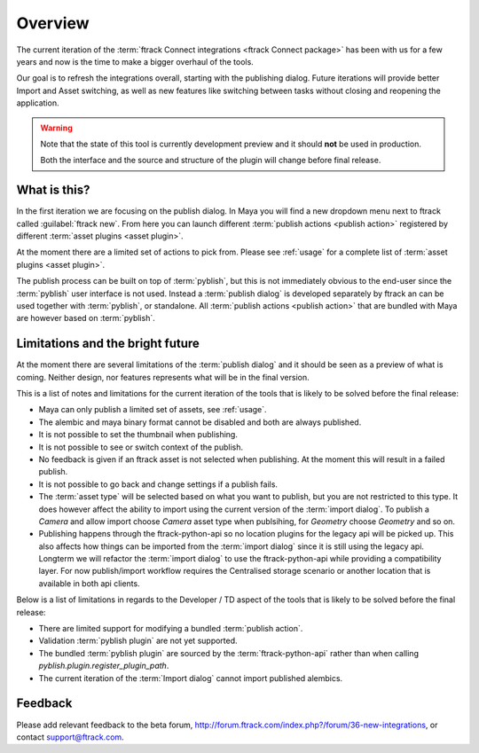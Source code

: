 ..
    :copyright: Copyright (c) 2016 ftrack

.. _overview:

********
Overview
********

The current iteration of the
:term:`ftrack Connect integrations <ftrack Connect package>` has been with us
for a few years and now is the time to make a bigger overhaul of the tools.

Our goal is to refresh the integrations overall, starting with the publishing
dialog. Future iterations will provide better Import and Asset switching, as
well as new features like switching between tasks without closing and reopening
the application.

.. warning::

    Note that the state of this tool is currently development preview and it
    should **not** be used in production.

    Both the interface and the source and structure of the plugin will change
    before final release.

What is this?
=============

In the first iteration we are focusing on the publish dialog. In Maya you will
find a new dropdown menu next to ftrack called :guilabel:`ftrack new`. From here
you can launch different :term:`publish actions <publish action>` registered by
different :term:`asset plugins <asset plugin>`.

At the moment there are a limited set of actions to pick from. Please see
:ref:`usage` for a complete list of :term:`asset plugins <asset plugin>`.

The publish process can be built on top of :term:`pyblish`, but this is not
immediately obvious to the end-user since the :term:`pyblish` user interface
is not used. Instead a :term:`publish dialog` is developed separately by
ftrack an can be used together with :term:`pyblish`, or standalone. All
:term:`publish actions <publish action>` that are bundled with Maya are however
based on :term:`pyblish`.

.. seealso::

    To learn more about :term:`pyblish`, how publishing works under the hood
    and how to extend it. Please refer to the :ref:`development` article.

.. _overview/limitations:

Limitations and the bright future
=================================

At the moment there are several limitations of the :term:`publish dialog` and
it should be seen as a preview of what is coming. Neither design, nor features
represents what will be in the final version.

This is a list of notes and limitations for the current iteration of the tools
that is likely to be solved before the final release:

*   Maya can only publish a limited set of assets, see :ref:`usage`.
*   The alembic and maya binary format cannot be disabled and both are always
    published.
*   It is not possible to set the thumbnail when publishing.
*   It is not possible to see or switch context of the publish.
*   No feedback is given if an ftrack asset is not selected when publishing. At
    the moment this will result in a failed publish.
*   It is not possible to go back and change settings if a publish fails.
*   The :term:`asset type` will be selected based on what you want to publish,
    but you are not restricted to this type. It does however affect the ability
    to import using the current version of the :term:`import dialog`. To publish
    a `Camera` and allow import choose `Camera` asset type when publsihing, for
    `Geometry` choose `Geometry` and so on.
*   Publishing happens through the ftrack-python-api so no location plugins for
    the legacy api will be picked up. This also affects how things can be
    imported from the :term:`import dialog` since it is still using the legacy
    api. Longterm we will refactor the :term:`import dialog` to use the
    ftrack-python-api while providing a compatibility layer. For now
    publish/import workflow requires the Centralised storage scenario or another
    location that is available in both api clients.

Below is a list of limitations in regards to the Developer / TD aspect of the
tools that is likely to be solved before the final release:

*   There are limited support for modifying a bundled :term:`publish action`.
*   Validation :term:`pyblish plugin` are not yet supported.
*   The bundled :term:`pyblish plugin` are sourced by the
    :term:`ftrack-python-api` rather than when calling
    `pyblish.plugin.register_plugin_path`.
*   The current iteration of the :term:`Import dialog` cannot import published
    alembics.

Feedback
========

Please add relevant feedback to the beta forum,
http://forum.ftrack.com/index.php?/forum/36-new-integrations, or contact
support@ftrack.com.
